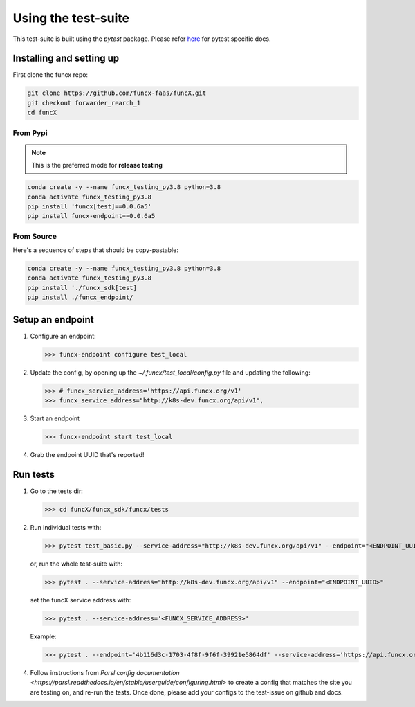 Using the test-suite
====================

This test-suite is built using the `pytest` package. Please refer `here <https://docs.pytest.org/en/stable/>`_ for pytest specific docs.

Installing and setting up
-------------------------

First clone the funcx repo:

.. code-block:: bash

   git clone https://github.com/funcx-faas/funcX.git
   git checkout forwarder_rearch_1
   cd funcX

From Pypi
^^^^^^^^^

.. note::
    This is the preferred mode for **release testing**

.. code-block:: bash

    conda create -y --name funcx_testing_py3.8 python=3.8
    conda activate funcx_testing_py3.8
    pip install 'funcx[test]==0.0.6a5'
    pip install funcx-endpoint==0.0.6a5

From Source
^^^^^^^^^^^

Here's a sequence of steps that should be copy-pastable:

.. code-block:: bash

    conda create -y --name funcx_testing_py3.8 python=3.8
    conda activate funcx_testing_py3.8
    pip install './funcx_sdk[test]
    pip install ./funcx_endpoint/

Setup an endpoint
-----------------

1. Configure an endpoint:

   >>> funcx-endpoint configure test_local

2. Update the config, by opening up the `~/.funcx/test_local/config.py` file and updating the following:

   >>> # funcx_service_address='https://api.funcx.org/v1'
   >>> funcx_service_address="http://k8s-dev.funcx.org/api/v1",

3. Start an endpoint

   >>> funcx-endpoint start test_local

4. Grab the endpoint UUID that's reported!

Run tests
---------

1. Go to the tests dir:

   >>> cd funcX/funcx_sdk/funcx/tests

2. Run individual tests with:

   >>> pytest test_basic.py --service-address="http://k8s-dev.funcx.org/api/v1" --endpoint="<ENDPOINT_UUID>"

   or, run the whole test-suite with:

   >>> pytest . --service-address="http://k8s-dev.funcx.org/api/v1" --endpoint="<ENDPOINT_UUID>"

   set the funcX service address with:

   >>> pytest . --service-address='<FUNCX_SERVICE_ADDRESS>'

   Example:

   >>> pytest . --endpoint='4b116d3c-1703-4f8f-9f6f-39921e5864df' --service-address='https://api.funcx.org/v1'

4. Follow instructions from `Parsl config documentation <https://parsl.readthedocs.io/en/stable/userguide/configuring.html>` to create a config
   that matches the site you are testing on, and re-run the tests. Once done, please add your configs to the test-issue on github and docs.


